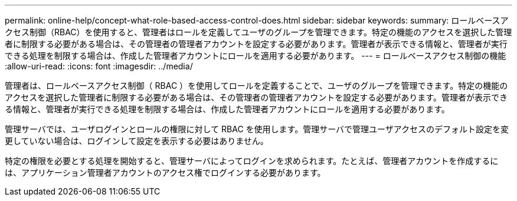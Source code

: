 ---
permalink: online-help/concept-what-role-based-access-control-does.html 
sidebar: sidebar 
keywords:  
summary: ロールベースアクセス制御（RBAC）を使用すると、管理者はロールを定義してユーザのグループを管理できます。特定の機能のアクセスを選択した管理者に制限する必要がある場合は、その管理者の管理者アカウントを設定する必要があります。管理者が表示できる情報と、管理者が実行できる処理を制限する場合は、作成した管理者アカウントにロールを適用する必要があります。 
---
= ロールベースアクセス制御の機能
:allow-uri-read: 
:icons: font
:imagesdir: ../media/


[role="lead"]
管理者は、ロールベースアクセス制御（ RBAC ）を使用してロールを定義することで、ユーザのグループを管理できます。特定の機能のアクセスを選択した管理者に制限する必要がある場合は、その管理者の管理者アカウントを設定する必要があります。管理者が表示できる情報と、管理者が実行できる処理を制限する場合は、作成した管理者アカウントにロールを適用する必要があります。

管理サーバでは、ユーザログインとロールの権限に対して RBAC を使用します。管理サーバで管理ユーザアクセスのデフォルト設定を変更していない場合は、ログインして設定を表示する必要はありません。

特定の権限を必要とする処理を開始すると、管理サーバによってログインを求められます。たとえば、管理者アカウントを作成するには、アプリケーション管理者アカウントのアクセス権でログインする必要があります。
